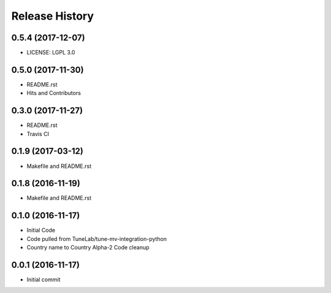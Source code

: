 .. :changelog:

Release History
===============

0.5.4 (2017-12-07)
------------------
- LICENSE: LGPL 3.0

0.5.0 (2017-11-30)
------------------
- README.rst
- Hits and Contributors

0.3.0 (2017-11-27)
------------------
- README.rst
- Travis CI

0.1.9 (2017-03-12)
------------------
- Makefile and README.rst

0.1.8 (2016-11-19)
------------------
- Makefile and README.rst

0.1.0 (2016-11-17)
------------------
- Initial Code
- Code pulled from TuneLab/tune-mv-integration-python
- Country name to Country Alpha-2 Code cleanup

0.0.1 (2016-11-17)
------------------
- Initial commit
